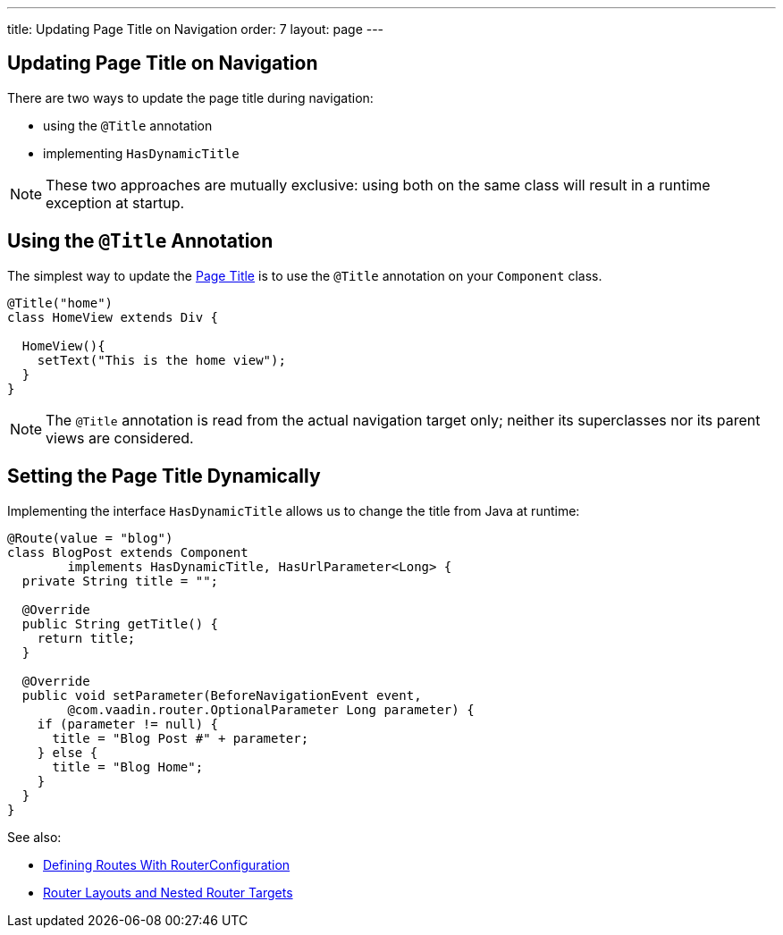 ---
title: Updating Page Title on Navigation
order: 7
layout: page
---

ifdef::env-github[:outfilesuffix: .asciidoc]
== Updating Page Title on Navigation

There are two ways to update the page title during navigation:

* using the `@Title` annotation
* implementing `HasDynamicTitle`

[NOTE]
These two approaches are mutually exclusive: using both on the same class
will result in a runtime exception at startup.

== Using the `@Title` Annotation

The simplest way to update the
https://developer.mozilla.org/en-US/docs/Web/API/Document/title[Page Title] is
to use the `@Title` annotation on your `Component` class.
[source,java]
----
@Title("home")
class HomeView extends Div {

  HomeView(){
    setText("This is the home view");
  }
}
----
[NOTE]
The `@Title` annotation is read from the actual navigation target only;
neither its superclasses nor its parent views are considered.

== Setting the Page Title Dynamically

Implementing the interface `HasDynamicTitle` allows us to change the title
from Java at runtime:
[source,java]
----
@Route(value = "blog")
class BlogPost extends Component
        implements HasDynamicTitle, HasUrlParameter<Long> {
  private String title = "";

  @Override
  public String getTitle() {
    return title;
  }

  @Override
  public void setParameter(BeforeNavigationEvent event,
        @com.vaadin.router.OptionalParameter Long parameter) {
    if (parameter != null) {
      title = "Blog Post #" + parameter;
    } else {
      title = "Blog Home";
    }
  }
}
----

See also:

* <<tutorial-routing-annotation#,Defining Routes With RouterConfiguration>>
* <<tutorial-router-layout#,Router Layouts and Nested Router Targets>>
